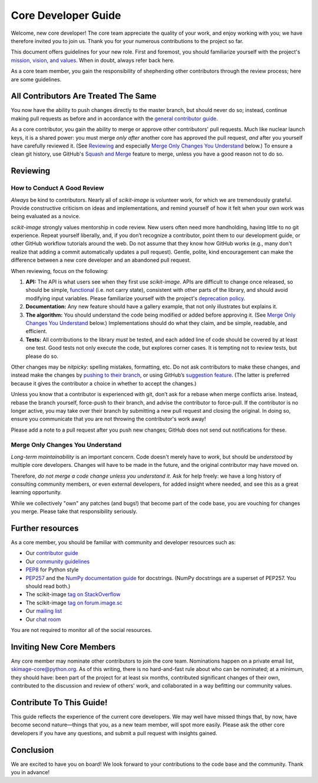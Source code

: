 .. _core-dev::

Core Developer Guide
====================

Welcome, new core developer!  The core team appreciate the quality of
your work, and enjoy working with you; we have therefore invited you
to join us.  Thank you for your numerous contributions to the project
so far.

This document offers guidelines for your new role.  First and
foremost, you should familiarize yourself with the project's
`mission, vision, and values
<https://github.com/scikit-image/scikit-image/pull/3585>`__.  When in
doubt, always refer back here.

As a core team member, you gain the responsibility of shepherding
other contributors through the review process; here are some
guidelines.

All Contributors Are Treated The Same
-------------------------------------

You now have the ability to push changes directly to the master
branch, but should never do so; instead, continue making pull requests
as before and in accordance with the `general contributor guide
<https://scikit-image.org/docs/dev/contribute.html>`__.

As a core contributor, you gain the ability to merge or approve
other contributors' pull requests.  Much like nuclear launch keys, it
is a shared power: you must merge *only after* another core has
approved the pull request, *and* after you yourself have carefully
reviewed it.  (See `Reviewing`_ and especially `Merge Only Changes You
Understand`_ below.) To ensure a clean git history, use GitHub's
`Squash and Merge <https://help.github.com/articles/merging-a-pull-request/#merging-a-pull-request-on-github>`__
feature to merge, unless you have a good reason not to do so.

Reviewing
---------

How to Conduct A Good Review
~~~~~~~~~~~~~~~~~~~~~~~~~~~~

*Always* be kind to contributors. Nearly all of `scikit-image` is
volunteer work, for which we are tremendously grateful. Provide
constructive criticism on ideas and implementations, and remind
yourself of how it felt when your own work was being evaluated as a
novice.

`scikit-image` strongly values mentorship in code review.  New users
often need more handholding, having little to no git
experience. Repeat yourself liberally, and, if you don’t recognize a
contributor, point them to our development guide, or other GitHub
workflow tutorials around the web. Do not assume that they know how
GitHub works (e.g., many don't realize that adding a commit
automatically updates a pull request). Gentle, polite, kind
encouragement can make the difference between a new core developer and
an abandoned pull request.

When reviewing, focus on the following:

1. **API:** The API is what users see when they first use
   `scikit-image`. APIs are difficult to change once released, so
   should be simple, `functional
   <https://en.wikipedia.org/wiki/Functional_programming>`__ (i.e. not
   carry state), consistent with other parts of the library, and
   should avoid modifying input variables.  Please familiarize
   yourself with the project's `deprecation policy <https://scikit-image.org/docs/dev/contribute.html#deprecation-cycle>`__.

2. **Documentation:** Any new feature should have a gallery
   example, that not only illustrates but explains it.

3. **The algorithm:** You should understand the code being modified or
   added before approving it.  (See `Merge Only Changes You
   Understand`_ below.) Implementations should do what they claim,
   and be simple, readable, and efficient.

4. **Tests:** All contributions to the library *must* be tested, and
   each added line of code should be covered by at least one test. Good
   tests not only execute the code, but explores corner cases.  It is tempting
   not to review tests, but please do so.

Other changes may be *nitpicky*: spelling mistakes, formatting,
etc. Do not ask contributors to make these changes, and instead
make the changes by `pushing to their branch
<https://help.github.com/articles/committing-changes-to-a-pull-request-branch-created-from-a-fork/>`__,
or using GitHub’s `suggestion
<https://help.github.com/articles/commenting-on-a-pull-request/>`__
`feature
<https://help.github.com/articles/incorporating-feedback-in-your-pull-request/>`__.
(The latter is preferred because it gives the contributor a choice in
whether to accept the changes.)

Unless you know that a contributor is experienced with git, don’t
ask for a rebase when merge conflicts arise. Instead, rebase the
branch yourself, force-push to their branch, and advise the contributor to force-pull.  If the contributor is
no longer active, you may take over their branch by submitting a new pull
request and closing the original. In doing so, ensure you communicate
that you are not throwing the contributor's work away!

Please add a note to a pull request after you push new changes; GitHub
does not send out notifications for these.

Merge Only Changes You Understand
~~~~~~~~~~~~~~~~~~~~~~~~~~~~~~~~~

*Long-term maintainability* is an important concern.  Code doesn't
merely have to *work*, but should be *understood* by multiple core
developers.  Changes will have to be made in the future, and the
original contributor may have moved on.

Therefore, *do not merge a code change unless you understand it*. Ask
for help freely: we have a long history of consulting community
members, or even external developers, for added insight where needed,
and see this as a great learning opportunity.

While we collectively "own" any patches (and bugs!) that become part
of the code base, you are vouching for changes you merge.  Please take
that responsibility seriously.

Further resources
-----------------

As a core member, you should be familiar with community and developer
resources such as:

-  Our `contributor
   guide <https://scikit-image.org/docs/stable/contribute.html>`__
-  Our `community
   guidelines <https://scikit-image.org/community_guidelines.html>`__
-  `PEP8 <https://www.python.org/dev/peps/pep-0008/>`__ for Python style
-  `PEP257 <https://www.python.org/dev/peps/pep-0257/>`__ and the `NumPy
   documentation
   guide <https://docs.scipy.org/doc/numpy/docs/howto_document.html>`__
   for docstrings. (NumPy docstrings are a superset of PEP257. You
   should read both.)
-  The scikit-image `tag on
   StackOverflow <https://stackoverflow.com/questions/tagged/scikit-image>`__
-  The scikit-image `tag on
   forum.image.sc <https://forum.image.sc/tags/scikit-image>`__
-  Our `mailing
   list <https://mail.python.org/mailman/listinfo/scikit-image>`__
-  Our `chat room <https://skimage.zulipchat.com/>`__

You are not required to monitor all of the social resources.

Inviting New Core Members
-------------------------

Any core member may nominate other contributors to join the core team.
Nominations happen on a private email list,
skimage-core@python.org. As of this writing, there is no hard-and-fast
rule about who can be nominated; at a minimum, they should have: been
part of the project for at least six months, contributed
significant changes of their own, contributed to the discussion and
review of others' work, and collaborated in a way befitting our
community values.

Contribute To This Guide!
-------------------------

This guide reflects the experience of the current core developers.  We
may well have missed things that, by now, have become second
nature—things that you, as a new team member, will spot more easily.
Please ask the other core developers if you have any questions, and
submit a pull request with insights gained.

Conclusion
----------

We are excited to have you on board!  We look forward to your
contributions to the code base and the community.  Thank you in
advance!
